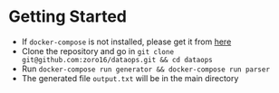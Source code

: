 #+OPTIONS: H:2 num:nil toc:nil \n:nil @:t ::t |:t ^:{} _:{} *:t TeX:t LaTeX:t

* Getting Started
  - If ~docker-compose~ is not installed, please get it from [[https://docs.docker.com/compose/install/][here]]
  - Clone the repository and go in ~git clone git@github.com:zoro16/dataops.git && cd dataops~
  - Run ~docker-compose run generator && docker-compose run parser~
  - The generated file ~output.txt~ will be in the main directory
